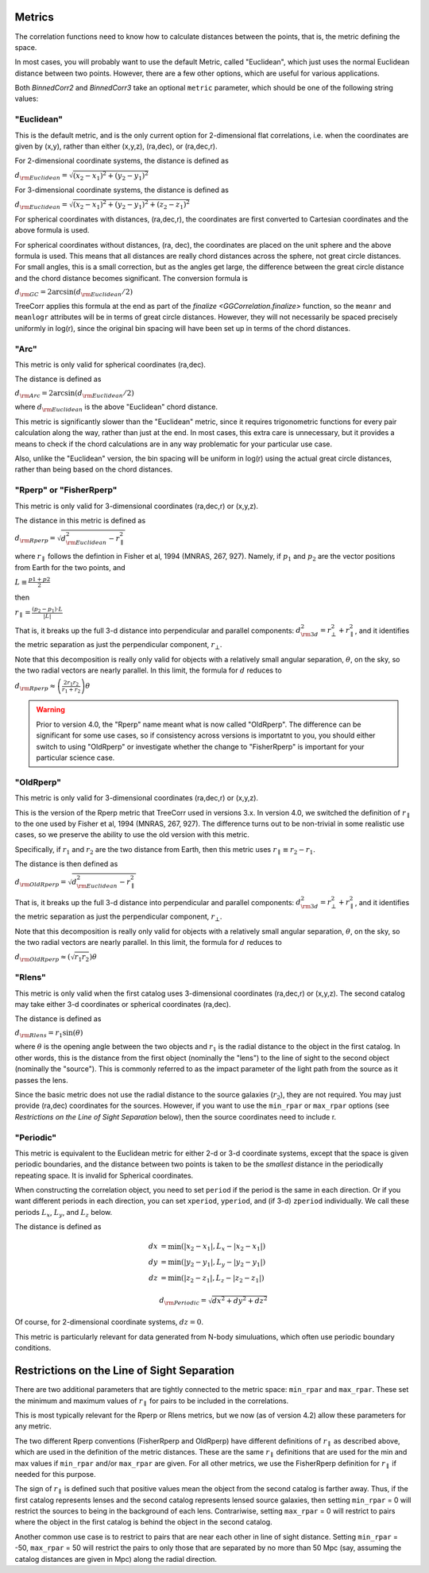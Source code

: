 
Metrics
=======

The correlation functions need to know how to calculate distances between the points,
that is, the metric defining the space.

In most cases, you will probably want to use the default Metric, called "Euclidean",
which just uses the normal Euclidean distance between two points.  However, there are a few
other options, which are useful for various applications.

Both `BinnedCorr2` and `BinnedCorr3` take an optional
``metric`` parameter, which should be one of the following string values:


"Euclidean"
-----------

This is the default metric, and is the only current option for 2-dimensional flat correlations,
i.e. when the coordinates are given by (x,y), rather than either (x,y,z), (ra,dec), or (ra,dec,r).

For 2-dimensional coordinate systems, the distance is defined as

:math:`d_{\rm Euclidean} = \sqrt{(x_2-x_1)^2 + (y_2-y_1)^2}`

For 3-dimensional coordinate systems, the distance is defined as

:math:`d_{\rm Euclidean} = \sqrt{(x_2-x_1)^2 + (y_2-y_1)^2 + (z_2-z_1)^2}`

For spherical coordinates with distances, (ra,dec,r), the coordinates are first
converted to Cartesian coordinates and the above formula is used.

For spherical coordinates without distances, (ra, dec), the coordinates are placed on the
unit sphere and the above formula is used.  This means that all distances are really chord
distances across the sphere, not great circle distances.  For small angles, this is a small
correction, but as the angles get large, the difference between the great circle distance and
the chord distance becomes significant.  The conversion formula is

:math:`d_{\rm GC} = 2 \arcsin(d_{\rm Euclidean} / 2)`

TreeCorr applies this formula at the end as part of the `finalize <GGCorrelation.finalize>`
function, so the ``meanr`` and ``meanlogr`` attributes
will be in terms of great circle distances.  However, they will not necessarily be spaced
precisely uniformly in log(r), since the original bin spacing will have been set up in terms
of the chord distances.

"Arc"
-----

This metric is only valid for spherical coordinates (ra,dec).

The distance is defined as

:math:`d_{\rm Arc} = 2 \arcsin(d_{\rm Euclidean} / 2)`

where :math:`d_{\rm Euclidean}` is the above "Euclidean" chord distance.

This metric is significantly slower than the "Euclidean" metric, since it requires trigonometric
functions for every pair calculation along the way, rather than just at the end.
In most cases, this extra care is unnecessary, but it provides a means to check if the
chord calculations are in any way problematic for your particular use case.

Also, unlike the "Euclidean" version, the bin spacing will be uniform in log(r) using the
actual great circle distances, rather than being based on the chord distances.


.. _Rperp:

"Rperp" or "FisherRperp"
------------------------

This metric is only valid for 3-dimensional coordinates (ra,dec,r) or (x,y,z).

The distance in this metric is defined as

:math:`d_{\rm Rperp} = \sqrt{d_{\rm Euclidean}^2 - r_\parallel^2}`

where :math:`r_\parallel` follows the defintion in Fisher et al, 1994 (MNRAS, 267, 927).
Namely, if :math:`p_1` and :math:`p_2` are the vector positions from Earth for the
two points, and

:math:`L \equiv \frac{p1 + p2}{2}`

then

:math:`r_\parallel = \frac{(p_2 - p_1) \cdot L}{|L|}`

That is, it breaks up the full 3-d distance into perpendicular and parallel components:
:math:`d_{\rm 3d}^2 = r_\bot^2 + r_\parallel^2`,
and it identifies the metric separation as just the perpendicular component, :math:`r_\bot`.

Note that this decomposition is really only valid for objects with a relatively small angular
separation, :math:`\theta`, on the sky, so the two radial vectors are nearly parallel.
In this limit, the formula for :math:`d` reduces to

:math:`d_{\rm Rperp} \approx \left(\frac{2 r_1 r_2}{r_1+r_2}\right) \theta`

.. warning::

    Prior to version 4.0, the "Rperp" name meant what is now called "OldRperp".
    The difference can be significant for some use cases, so if consistency across
    versions is importatnt to you, you should either switch to using "OldRperp"
    or investigate whether the change to "FisherRperp" is important for your
    particular science case.


"OldRperp"
----------

This metric is only valid for 3-dimensional coordinates (ra,dec,r) or (x,y,z).

This is the version of the Rperp metric that TreeCorr used in versions 3.x.
In version 4.0, we switched the definition of :math:`r_\parallel` to the one
used by Fisher et al, 1994 (MNRAS, 267, 927).  The difference turns out to be
non-trivial in some realistic use cases, so we preserve the ability to use the
old version with this metric.

Specifically, if :math:`r_1` and :math:`r_2` are the two distance from Earth,
then this metric uses :math:`r_\parallel \equiv r_2-r_1`.

The distance is then defined as

:math:`d_{\rm OldRperp} = \sqrt{d_{\rm Euclidean}^2 - r_\parallel^2}`

That is, it breaks up the full 3-d distance into perpendicular and parallel components:
:math:`d_{\rm 3d}^2 = r_\bot^2 + r_\parallel^2`,
and it identifies the metric separation as just the perpendicular component, :math:`r_\bot`.

Note that this decomposition is really only valid for objects with a relatively small angular
separation, :math:`\theta`, on the sky, so the two radial vectors are nearly parallel.
In this limit, the formula for :math:`d` reduces to

:math:`d_{\rm OldRperp} \approx \left(\sqrt{r_1 r_2}\right) \theta`


"Rlens"
-------

This metric is only valid when the first catalog uses 3-dimensional coordinates
(ra,dec,r) or (x,y,z).  The second catalog may take either 3-d coordinates or spherical
coordinates (ra,dec).

The distance is defined as

:math:`d_{\rm Rlens} = r_1 \sin(\theta)`

where :math:`\theta` is the opening angle between the two objects and :math:`r_1` is the
radial distance to the object in the first catalog.
In other words, this is the distance from the first object (nominally the "lens") to the
line of sight to the second object (nominally the "source").  This is commonly referred to
as the impact parameter of the light path from the source as it passes the lens.

Since the basic metric does not use the radial distance to the source galaxies (:math:`r_2`),
they are not required.  You may just provide (ra,dec) coordinates for the sources.
However, if you want to use the ``min_rpar`` or ``max_rpar`` options
(see `Restrictions on the Line of Sight Separation` below),
then the source coordinates need to include r.

"Periodic"
----------

This metric is equivalent to the Euclidean metric for either 2-d or 3-d coordinate systems,
except that the space is given periodic boundaries, and the distance between two
points is taken to be the *smallest* distance in the periodically repeating space.
It is invalid for Spherical coordinates.

When constructing the correlation object, you need to set ``period`` if the period is the
same in each direction.  Or if you want different periods in each direction, you can
set ``xperiod``, ``yperiod``, and (if 3-d) ``zperiod`` individually.
We call these periods :math:`L_x`, :math:`L_y`, and :math:`L_z` below.

The distance is defined as

.. math::

    dx &= \min \left(|x_2 - x_1|, L_x - |x_2-x_1| \right) \\
    dy &= \min \left(|y_2 - y_1|, L_y - |y_2-y_1| \right) \\
    dz &= \min \left(|z_2 - z_1|, L_z - |z_2-z_1| \right)

.. math::
    d_{\rm Periodic} = \sqrt{dx^2 + dy^2 + dz^2}

Of course, for 2-dimensional coordinate systems, :math:`dz = 0`.

This metric is particularly relevant for data generated from N-body simuluations, which
often use periodic boundary conditions.


Restrictions on the Line of Sight Separation
============================================

There are two additional parameters that are tightly connected to the metric space:
``min_rpar`` and ``max_rpar``.
These set the minimum and maximum values of :math:`r_\parallel` for pairs to be included in the
correlations.

This is most typically relevant for the Rperp or Rlens metrics, but we now (as of version 4.2)
allow these parameters for any metric.

The two different Rperp conventions (FisherRperp and OldRperp) have different definitions of
:math:`r_\parallel` as described above, which are used in the definition of the metric distances.
These are the same :math:`r_\parallel` definitions that are used for the min and max values
if ``min_rpar`` and/or ``max_rpar`` are given.
For all other metrics, we use the FisherRperp definition for :math:`r_\parallel` if needed
for this purpose.

The sign of :math:`r_\parallel` is defined such that positive values mean
the object from the second catalog is farther away.  Thus, if the first catalog represents
lenses and the second catalog represents lensed source galaxies, then setting
``min_rpar`` = 0 will restrict the sources to being in the background of each lens.
Contrariwise, setting ``max_rpar`` = 0 will restrict to pairs where the object in the first
catalog is behind the object in the second catalog.

Another common use case is to restrict to pairs that are near each other in line of sight distance.
Setting ``min_rpar`` = -50, ``max_rpar`` = 50 will restrict the pairs to only those that are
separated by no more than 50 Mpc (say, assuming the catalog distances are given in Mpc) along
the radial direction.
